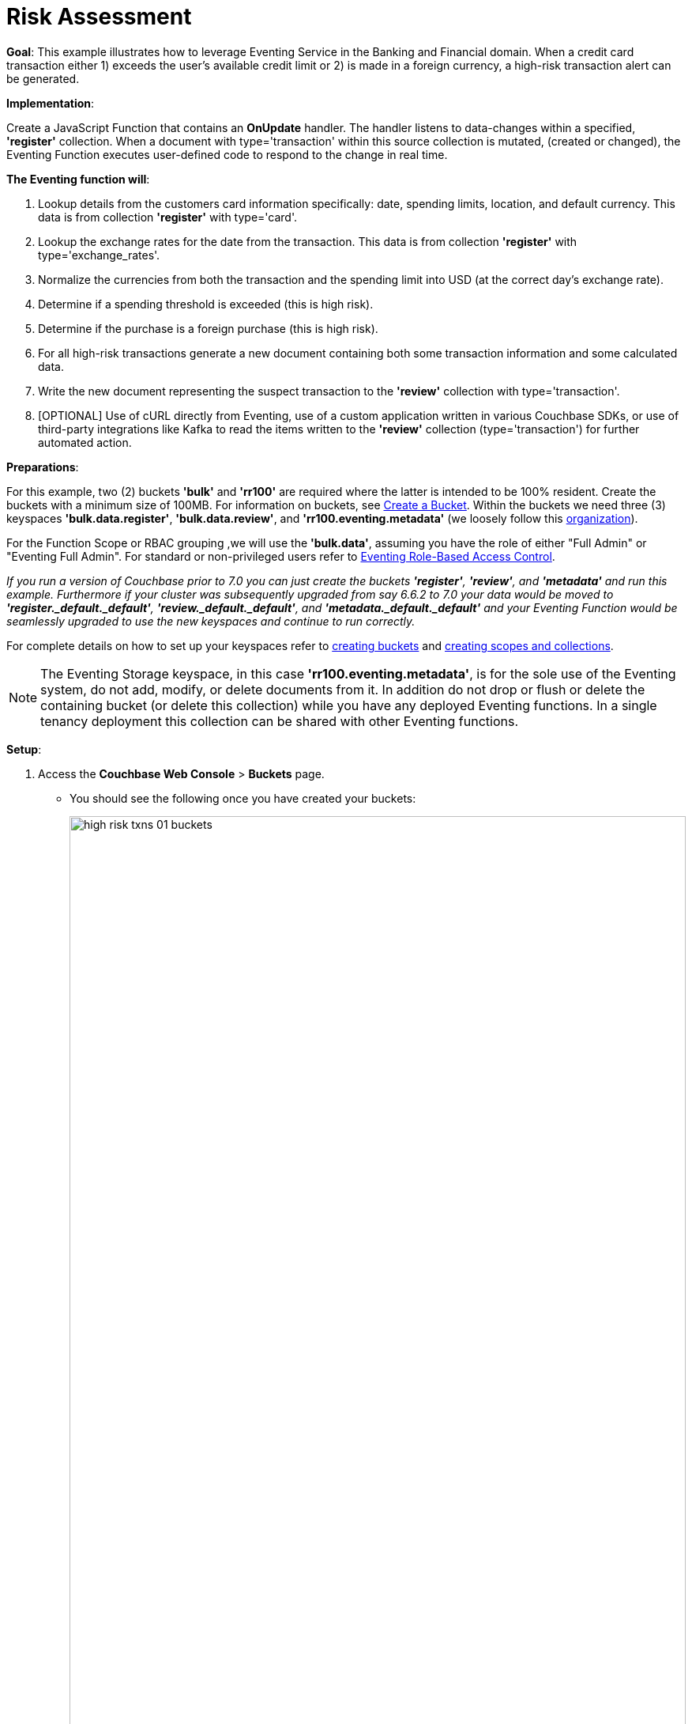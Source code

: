 = Risk Assessment
:description: pass:q[This example illustrates how to leverage Eventing Service in the Banking and Financial domain.]
:page-edition: Enterprise Edition

*Goal*: {description}
When a credit card transaction either 1) exceeds the user’s available credit limit or 2) is made in a foreign currency, a high-risk transaction alert can be generated.

*Implementation*: 

Create a JavaScript Function that contains an *OnUpdate* handler.
The handler listens to data-changes within a specified, *'register'* collection.
When a document with type='transaction' within this source collection is mutated, (created or changed), 
the Eventing Function executes user-defined code to respond to the change in real time.

*The Eventing function will*:

. Lookup details from the customers card information specifically: date, spending limits, location, and default currency. This data is from collection *'register'* with type='card'.
. Lookup the exchange rates for the date from the transaction. This data is from collection *'register'* with type='exchange_rates'.
. Normalize the currencies from both the transaction and the spending limit into USD (at the correct day's exchange rate).
. Determine if a spending threshold is exceeded (this is high risk).
. Determine if the purchase is a foreign purchase (this is high risk).
. For all high-risk transactions generate a new document containing both some transaction information and some calculated data.
. Write the new document representing the suspect transaction to the *'review'* collection with type='transaction'.
. [OPTIONAL] Use of cURL directly from Eventing, use of a custom application written in various Couchbase SDKs, or use of third-party integrations like Kafka to read the items written to the *'review'* collection (type='transaction') for further automated action.

*Preparations*:

For this example, two (2) buckets *'bulk'* and *'rr100'* are required where the latter is intended to be 100% resident.  
Create the buckets with a minimum size of 100MB. 
For information on buckets, see xref:manage:manage-buckets/create-bucket.adoc[Create a Bucket].
Within the buckets we need three (3) keyspaces *'bulk.data.register'*, *'bulk.data.review'*, and *'rr100.eventing.metadata'* 
(we loosely follow this xref:eventing-buckets-to-collections.adoc#single-tenancy[organization]).

For the Function Scope or RBAC grouping ,we will use the *'bulk.data'*, assuming you have the role of either "Full Admin" or "Eventing Full Admin". For standard or non-privileged users refer to xref:eventing-rbac.adoc[Eventing Role-Based Access Control].

_If you run a version of Couchbase prior to 7.0 you can just create the buckets *'register'*, *'review'*, and *'metadata'* and run this example.  Furthermore if your cluster was subsequently upgraded from say 6.6.2 to 7.0 your data would be moved to *'register._default._default'*, *'review._default._default'*, and *'metadata._default._default'* and your Eventing Function would be seamlessly upgraded to use the new keyspaces and continue to run correctly._

// TODO7X - need to check/fix this (buckets, scopes, collections)
For complete details on how to set up your keyspaces refer to xref:manage:manage-buckets/create-bucket.adoc[creating buckets] and 
xref:manage:manage-scopes-and-collections/manage-scopes-and-collections.adoc[creating scopes and collections].  

NOTE: The Eventing Storage keyspace, in this case *'rr100.eventing.metadata'*, is for the sole use of the Eventing system, do not add, modify, or delete documents from it.  In addition do not drop or flush or delete the containing bucket (or delete this collection) while you have any deployed Eventing functions. In a single tenancy deployment this collection can be shared with other Eventing functions.

*Setup*:

. Access the *Couchbase Web Console* > *Buckets* page.
** You should see the following once you have created your buckets:
+
image::high_risk_txns_01_buckets.png[,100%]

. [Optional Step] Verify we have our empty collections:
** Click the *Scopes & Collections* link of the *bulk* bucket (on the right).
** Click the *data* scope name to expand the section (on the left).
** You should see no user records.
+
image::high_risk_txns_01_data_in_scope.png[,100%]
+
. Click the *Documents* link of the *register* collection (on the right).
** Again you should see no user records.
+
image::high_risk_txns_01_documents.png[,800]
+
. Change the keyspace from `bulk`.`data`.`register` to `bulk`.`data`.`review` to view the *review* collection.
** Again you should see no user records.
+
image::high_risk_txns_01a_documents.png[,800]

*Procedure*:

. Modify the *'bulk'* bucket to enable the ability to "flush" the items from the UI (_do not do this for the other bucket_). Access the *Couchbase Web Console* > *Buckets* page, and select the bucket '*bulk*' to expand the bucket view.
+
image::high_risk_txns_01_bucket_edit.png[,100%]
+
Now click on the *'Edit'* button to invoke the settings dialog for the '*bulk*' bucket. 
+
* Expand the 'Advanced bucket settings' control, then scroll to the bottom of the dialog 
and check the final control *'Flush [X] Enable'*.  
+
image::high_risk_txns_03_bucket_settings.png[,484]
+
To save this change click the *'Save Changes'* button. Your *'bulk'* bucket can now be flushed (as there is now a new button available for the action).
+
image::high_risk_txns_04_bucket_edit.png[,100%]
+
For more details on bucket settings and screen images refer to xref:manage:manage-buckets/create-bucket.adoc#couchbase-bucket-settings[Bucket Settings].

. From the *Couchbase Web Console* > *Query* page, build an index for the *'register'* collection and an index for the '*review*' collection:
+
[source,N1QL]
----
CREATE INDEX `adv_type_rg` ON `bulk`.`data`.`register`(`type`);
CREATE INDEX `adv_type_rv` ON `bulk`.`data`.`review`(`type`);
CREATE PRIMARY INDEX `adv_prim_rv` ON `bulk`.`data`.`review`;
----
+
Copy and paste the three lines of text (above) into the Query Workbench and click *'Execute'*.
+
image::high_risk_txns_05_create_indexes.png[,100%]
+
Although the above indexes are technically not needed for our Eventing function they will come in useful for exploring
the documents imported to the *'register'* collection and inserted into the '*review*' collection by our Eventing Function using the N1QL language in the Query Workbench.

. From the *Couchbase Web Console* > *Eventing* page, click *ADD FUNCTION*, to add a new Function.
The *ADD FUNCTION* dialog appears.
. In the *ADD FUNCTION* dialog, for individual Function elements provide the below information:
 ** For the *Function Scope* drop-down, select *'bulk.data'* as the RBAC grouping.
 ** For the *Listen To Location* drop-down, select *bulk*, *data*, *source* as the keyspace.
 ** For the *Eventing Storage* drop-down, select *rr100*, *eventing*, *metadata* as the keyspace.
 ** Enter *high_risk_txns* as the name of the Function you are creating in the *Function Name* text-box.
 ** Leave the "Deployment Feed Boundary" as Everything.
 ** [Optional Step] Enter text *Flag items over credit threshold or a foreign transaction*, in the *Description* text-box.
 ** For the *Settings* option, use the default values.
 ** For the *Bindings* option, add two bindings.
 *** For the first binding, select "bucket alias", specify *register* as the "alias name" of the collection, 
 select *bulk*, *data*, *register* as the associated keyspace, and select "read only" for the access mode.
 *** For the second binding, select "bucket alias", specify *review* as the "alias name" of the collection, 
 select *bulk*, *data*, and *review* as the associated keyspace, and select "read and write" for the access mode.
 ** After configuring your settings the *ADD FUNCTION* dialog should look like this:
+
image::high_risk_txns_01_settings.png[,484]

. After providing all the required information in the *ADD FUNCTION* dialog, click *Next: Add Code*.
The *high_risk_txns* dialog appears.
** The *high_risk_txns* dialog initially contains a placeholder code block.
You will substitute your actual *high_risk_txns code* in this block.
+
image::high_risk_txns_02_default_code.png[,100%]
** Copy the following Function and paste it in the placeholder code block of *high_risk_txns* dialog.
+
[source,javascript]
----
function OnUpdate(doc, meta) {
  if (doc.type != "transaction") return;
  try {
    var verbose = 0; // logging - 0: minimal, 1: moderate, 2: massive 
    if (verbose > 0) log(meta.id + ' Process transaction for doc.card: ' +
      doc.card + ', doc.amount: ' + nformat(doc.amount, 0, 2));

    // load the associated card info to this transaction
    var card = register['card:' + doc.card];
    if (!card) {
      log(meta.id + ' warn card does not exist: ' + doc.card);
      return;
    }

    // load the exchange rate table for the day of the transaction
    var erid = 'exchange_rates:er-' + (doc.date).substr(0, 10);
    var exchange_rates = register[erid];
    if (!exchange_rates) {
      log(meta.id + ' WARNING exchange_rates does not exist: ' + erid);
      return;
    }
    var to_USD = exchange_rates['to_USD'];
    var trxn_2_USD = to_USD[doc.currency];
    var card_2_USD = to_USD[card['currency']];
    if (!trxn_2_USD || !card_2_USD) {
      log(meta.id + ' WARNING exchange_rates for either ' + card['currency'] +
        ' or ' + doc.currency + ' does exist');
      return;
    }

    // convert transaction charge and credit card limit into USD
    var trxn_amount_USD = doc.amount / trxn_2_USD;
    var card_thresh_USD = card['threshold'] / card_2_USD;

    if (verbose > 1) {
      log(meta.id + ' doc   ', doc);
      log(meta.id + ' card  ', card);
      log(meta.id + ' rates ', exchange_rates)
    }
    if (verbose > 0) {
      log(meta.id + ' 1 doc.amount       ' + nformat(doc.amount, 8, 2) +
        ', card_limit       ' + nformat(card['threshold'], 8, 2));
      log(meta.id + ' 2 trxn_currency    ' + sformat(doc.currency, 8) +
        ', card_currency    ' + sformat(card['currency'], 8));
      log(meta.id + ' 3 trxn_2_USD       ' + nformat(trxn_2_USD, 8, 6) +
        ', card_2_USD       ' + nformat(card_2_USD, 8, 6));
      log(meta.id + ' 4 trxn_amount_USD  ' + nformat(trxn_amount_USD, 8, 2) +
        ', card_thresh_USD  ' + nformat(card_thresh_USD, 8, 2));
    }

    // check if high risk due to over threshold limit
    if (card_thresh_USD < trxn_amount_USD) {
      var msg = 'High Risk Txn: amount: ' + nformat(doc.amount, 8, 2) + ' ' +
        doc.currency + ' exceeds purchase threshold: ' +
        nformat(card['threshold'], 8, 2) + ' ' + card['currency'];
      log(meta.id + ' *** ' + msg);
      doc["comments"] = msg; // append description to the document
      doc["reason_code"] = 'X-CREDIT'; // append the code to the document
      delete doc["city"]; // remove city sub document
      review[meta.id] = doc; // save the modified document for review
      return;
    }

    // check if high risk due to foreign purchase
    if (doc.currency != card['currency']) {
      var msg = 'High Risk Txn: currency mismatch card: ' +
        card['currency'] + ' != txn: ' + doc.currency;
      log(meta.id + ' *** ' + msg);
      doc["comments"] = msg; // append description to the document
      doc["reason_code"] = 'X-MISMATCH'; // append the code to the document
      delete doc["city"]; // remove city sub document
      review[meta.id] = doc; // save the modified document for review
      return;
    }
    if (verbose > 0) log(meta.id + ' Charge by ' + card["firstname"] + ' ' +
      card["lastname"] + ' appears normal in the amount of ' +
      nformat(doc.amount, 0, 2) + ' ' + doc.currency);
  } catch (e) {
    // there was some sort of processing error or Exception, notify the user
    log(meta.id + 'ERROR in OnUpdate:', e);
  }
}

// right justify string with given width 
function sformat(s, width) {
  var str = s;
  while (width > str.length) str = ' ' + str;
  return str;
}

// right justify number with given width with given precision
function nformat(n, width, prec) {
  return sformat(n.toFixed(prec), width, prec);
}
----
+
After pasting, the screen appears as displayed below:
+
image::high_risk_txns_03_code.png[,100%]
** Click *Save and Return*.

. The *OnUpdate* handler above is triggered for every transaction. 
The handler checks if the transaction amount is less than the user’s available credit limit.
When this condition is breached, then this transaction is flagged as a high-risk transaction.
In addition, the handler checks if a foreign currency purchase has occurred, this is also flagged as a high-risk transaction.
+
The Function *high_risk_txns* then copies the transaction to the *review* bucket (but it removes some unneeded data and adds some enriched data). The handler enriches the document with predefined _comments_ and also provides a _reason code_. In the last part, the handler performs a currency validation step.
+
The handler also converts both the credit limit and the transaction amount to a common currency, in this case USD, based upon current exchange rates on the exact date of the given transaction.

. Now we will seed the required sample data. There are a total of four (4) data files that need to be downloaded to your Couchbase instance. Right-click on each of the links below and choose *Save Link As* to download the files. For remote instances, right-click on each of the links below and choose *Copy Link Address*, then use either the cURL or wget utility to download the files.
+
[#optional-id1,cols="3,3,3,1,2",options="header"]    
|===

| *Data Set / File Name*
| *Description*
| *JSON type indicator*
| *# Records*
| *Download link*

| cards.json
| Credit card information
| type='card'
| 7
| link:{attachmentsdir}/examples/high_risk/cards.json[Download,window=_blank]

| merchants.json
| Merchant information
| type='merchant'
| 5001
| link:{attachmentsdir}/examples/high_risk/merchants.json[Download,window=_blank]

| exchange_rates.json
| Daily exchange rates
| type='exchange_rates'
| 422
| link:{attachmentsdir}/examples/high_risk/exchange_rates.json[Download,window=_blank]

| txns.json
| Credit Card charges
| type='transaction'
| 417
| link:{attachmentsdir}/examples/high_risk/txns.json[Download,window=_blank]


|===
+
An example record from the _cards.json_ file that you just downloaded encapsulates the information of a credit card:
+
[source,json]
----
{
  "type": "card",
  "cardnumber": "4273-6623-8686-4599",
  "firstname": "Winfred",
  "lastname": "Raftery",
  "street": "3965 I-80 E Off Ramp",
  "mobile": "+1-617-555-1371",
  "sms": true,
  "city": {
    "name": "Uxbridge",
    "code": "MA",
    "state": "Massachusetts",
    "county": "Worcester",
    "display": "Uxbridge"
  },
  "issued": "11/15",
  "expiry": "6/19",
  "ccv": 736,
  "issuer": "Helena National Bank",
  "maxcredit": 1000,
  "threshold": 9500,
  "country": "US",
  "currency": "USD"
}
----
+
An example record from the _merchants.json_ file that you just downloaded encapsulates the information of a merchant:
+
[source,json]
----
{
 "type": "merchant",
 "merchantid": "merchant-501233450539197794-0",
 "name": "FlightAware Inc",
 "city": {
  "name": "Bentonville",
  "code": "IN",
  "state": "Indiana",
  "county": "Fayette",
  "display": "Bentonville"
 }
}
----
+
An example record from the _exchange_rates.json_ file that you just downloaded encapsulates the information of a set of exchange rates:
+
[source,json]
----
{
  "type": "exchange_rates",
  "erid": "er-2017-09-01",
  "to_USD": {
    "CAD": 1.2441275168,
    "INR": 64.0331375839,
    "EUR": 0.8389261745,
    "USD": 1,
    "SGD": 1.3545302013,
    "GBP": 0.7724412752,
    "CNY": 6.5591442953,
    "AUD": 1.2601510067
  }
}
----

. An example record from the _txns.json_ file that you just downloaded encapsulates the information of a transaction or a card charge:
+
[source,json]
----
{
  "type": "transaction",
  "txnid": "tx-1526311379-002",
  "amount": 15.99,
  "product": "Thread Bore Brush: .22 Caliber, Centerfire",
  "card": "4273-6623-8686-4599",
  "merchant": "GoodGuide Inc",
  "city": {
    "name": "Waseca",
    "code": "MN",
    "state": "Minnesota",
    "county": "Waseca",
    "display": "Otisco"
  },
  "date": "2018-05-14T20:52:59+05:30",
  "currency": "USD"
}
----

. The downloaded files now need to all be loaded into the *register* bucket. This can be done as follows:
+
[{tabs}] 
====
Linux::
+
--
Assuming that the downloaded files needed are in /tmp (note your username and password may differ)
[source%nowrap,console]
----
cd /opt/couchbase/bin/
CB_USERNAME=Administrator
CB_PASSWORD=password
    
./cbimport json -c http://localhost:8091 -u $CB_USERNAME -p $CB_PASSWORD -b bulk \
    --scope-collection-exp data.register \
    -f list -g '%type%:%txnid%' -d file:///tmp/txns.json
    
./cbimport json -c http://localhost:8091 -u $CB_USERNAME -p $CB_PASSWORD -b bulk \
    --scope-collection-exp data.register \
    -f list -g '%type%:%cardnumber%' -d file:///tmp/cards.json
    
./cbimport json -c http://localhost:8091 -u $CB_USERNAME -p $CB_PASSWORD -b bulk \
    --scope-collection-exp data.register \
    -f list -g '%type%:%merchantid%' -d file:///tmp/merchants.json
    
./cbimport json -c http://localhost:8091 -u $CB_USERNAME -p $CB_PASSWORD -b bulk \
    --scope-collection-exp data.register \
    -f list -g '%type%:%erid%' -d file:///tmp/exchange_rates.json
----
--

macOS::
+
--
Assuming that the downloaded files needed are in /Users/$USER/Downloads (note your username and password may differ)
[source%nowrap,console]
----
cd /Applications/Couchbase\ Server.app/Contents/Resources/couchbase-core/bin/
CB_USERNAME=Administrator
CB_PASSWORD=password

./cbimport json -c http://localhost:8091 -u $CB_USERNAME -p $CB_PASSWORD -b bulk \
    --scope-collection-exp data.register \
    -f list -g '%type%:%txnid%' -d file:///Users/$USER/Downloads/txns.json
    
./cbimport json -c http://localhost:8091 -u $CB_USERNAME -p $CB_PASSWORD -b bulk \
    --scope-collection-exp data.register \
    -f list -g '%type%:%cardnumber%' -d file:///Users/$USER/Downloads/cards.json
    
./cbimport json -c http://localhost:8091 -u $CB_USERNAME -p $CB_PASSWORD -b bulk \
    --scope-collection-exp data.register \
    -f list -g '%type%:%merchantid%' -d file:///Users/$USER/Downloads/merchants.json
    
./cbimport json -c http://localhost:8091 -u $CB_USERNAME -p $CB_PASSWORD -b bulk \
    --scope-collection-exp data.register \
    -f list -g '%type%:%erid%' -d file:///Users/$USER/Downloads/exchange_rates.json    
----
--

Windows::
+ 
-- 
Assuming that the downloaded files needed are in "C:\Users\%USERNAME%\Downloads" (note your username and password may differ)
[source%nowrap,console]
----
cd "C:\Program Files\Couchbase\Server\bin\" 
SET CB_USERNAME=Administrator
SET CB_PASSWORD=password

cbimport json -c http://localhost:8091 -u %CB_USERNAME% -p %CB_PASSWORD% -b bulk ^
    --scope-collection-exp data.register ^
    -f list -g '%type%:%txnid%' -d file:///C:/Users/%USERNAME%/Downloads/txns.json
    
cbimport json -c http://localhost:8091 -u %CB_USERNAME% -p %CB_PASSWORD% -b bulk ^
    --scope-collection-exp data.register ^
    -f list -g '%type%:%cardnumber%' -d file:///C:/Users/%USERNAME%/Downloads/cards.json
    
cbimport json -c http://localhost:8091 -u %CB_USERNAME% -p %CB_PASSWORD% -b bulk ^
    --scope-collection-exp data.register ^
    -f list -g '%type%:%merchantid%' -d file:///C:/Users/%USERNAME%/Downloads/merchants.json
    
cbimport json -c http://localhost:8091 -u %CB_USERNAME% -p %CB_PASSWORD% -b bulk ^
    --scope-collection-exp data.register ^
    -f list -g '%type%:%erid%' -d file:///C:/Users/%USERNAME%/Downloads/exchange_rates.json    
----
--
====

. Access the *Couchbase Web Console* > *Buckets* page and notice that a total of 5,847 documents have been loaded into the bucket '*register*'.
+
image::high_risk_txns_06_json_loaded.png[,100%]

. We are now ready to start the Eventing function. From the *Eventing* screen, click the *high_risk_txns* function to select it, then click *Deploy*.
+
image::high_risk_txns_06a_deploy.png[,100%]
** Click *Deploy Function*.

. The Eventing function is deployed and starts running within a few seconds. From this point, the defined Function is executed on all existing documents and on subsequent mutations. After sufficient time has elapsed, there will be 40 new documents created in the *'review'* collection as well as logs generated by the Handler's JavaScript code.

. To review the Eventing Application Log for *high_risk_txns* access the *Couchbase Web Console* > *Eventing* and 
click the *Log* link of the deployed *high_risk_txns* Eventing function. 
** Note the Function Log Dialog lists log statements in reverse order (newest items first).
+
image::high_risk_txns_07_log.png[,100%]
+
** The dialog should have data similar to the following (only a few selected lines are displayed below):
+
[source%nowrap,console]
----
2021-07-18T16:00:58.953-07:00 [INFO] "transaction:tx-1511710690-182 *** High Risk Txn: amount: 12506.00 USD exceeds purchase threshold: 12000.00 USD" 

2021-07-18T16:00:58.952-07:00 [INFO] "transaction:tx-1505402809-074 *** High Risk Txn: currency mismatch card: USD != txn: EUR" 

2021-07-18T16:00:58.938-07:00 [INFO] "transaction:tx-1514648212-166 *** High Risk Txn: amount: 12506.00 USD exceeds purchase threshold: 12000.00 USD" 

2021-07-18T16:00:58.934-07:00 [INFO] "transaction:tx-1505315650-406 *** High Risk Txn: currency mismatch card: USD != txn: GBP" 
----
+
** Alternatively you can locate the log file for your Eventing function "high_risk_txns.log" in the file system and inspect the output (only the last 10 lines are displayed below).  Below is a macOS logfile dump. _Note, that if you have more than one Eventing node the logs files will be split up as each eventing node only handles a portion of the documents._
+
[source%nowrap,console]
----
cd /Users/a_windows_user/Library/Application\ Support/Couchbase/var/lib/couchbase/data/@eventing

tail -10 high_risk_txns.log 

2021-07-18T16:00:58.927-07:00 [INFO] "transaction:tx-1515315650-412 *** High Risk Txn: currency mismatch card: USD != txn: GBP" 

2021-07-18T16:00:58.929-07:00 [INFO] "transaction:tx-1519055003-127 *** High Risk Txn: amount: 12506.00 USD exceeds purchase threshold: 12000.00 USD" 

2021-07-18T16:00:58.931-07:00 [INFO] "transaction:tx-1520387868-416 *** High Risk Txn: currency mismatch card: USD != txn: GBP" 

2021-07-18T16:00:58.934-07:00 [INFO] "transaction:tx-1505315650-406 *** High Risk Txn: currency mismatch card: USD != txn: GBP" 

2021-07-18T16:00:58.938-07:00 [INFO] "transaction:tx-1514648212-166 *** High Risk Txn: amount: 12506.00 USD exceeds purchase threshold: 12000.00 USD" 

2021-07-18T16:00:58.952-07:00 [INFO] "transaction:tx-1505402809-074 *** High Risk Txn: currency mismatch card: USD != txn: EUR" 

2021-07-18T16:00:58.953-07:00 [INFO] "transaction:tx-1511710690-182 *** High Risk Txn: amount: 12506.00 USD exceeds purchase threshold: 12000.00 USD" 

2021-07-18T16:00:58.959-07:00 [INFO] "transaction:tx-1514388425-140 *** High Risk Txn: amount: 12506.00 USD exceeds purchase threshold: 12000.00 USD" 

2021-07-18T16:00:58.960-07:00 [INFO] "transaction:tx-1520344750-416 *** High Risk Txn: currency mismatch card: USD != txn: GBP" 

2021-07-18T16:00:58.978-07:00 [INFO] "transaction:tx-1505315650-403 *** High Risk Txn: currency mismatch card: USD != txn: GBP" 
----
+
The default directories for the Eventing Application Logs are as follows:
+
[cols="20%,80%"]
|===
| Platform | Location

| Linux
| /opt/couchbase/var/lib/couchbase/data/@eventing/

| Windows
| C:\Program Files\Couchbase\Server\var\lib\couchbase\data\@eventing\ +
(Assumes default installation location)

| Mac OS X
| /Users/<user>/Library/Application\ Support/Couchbase/var/lib/couchbase/data/@eventing/
|===

. To check the resulting documents of the deployed Function, access the *Couchbase Web Console* > *Documents* page then select the keyspace `bulk`.`data`.`review`. You should see 40 new documents in this collection.  All documents written to this collection are transactions that are flagged as high-risk transactions.
+
image::high_risk_txns_08_bucket_documents.png[,%100]
+
** You can select any document in the *review* collection. In addition you can select by a specific key, for example `transaction:tx-1505315650-403`, by cutting and pasting this ID into the *Document ID* text box and hitting kbd:[Return].
+ 
image::high_risk_txns_08_bucket_documents_by_id.png[,%100]
+
Edit the document, the resulting dialog indicates that a purchase of an iMac was flagged as the credit card's default currency was USD, but the purchase was in GBP, e.g. made with a merchant in a foreign country using a foreign currency.
+
[source,json]
----
{
  "type": "transaction",
  "txnid": "tx-1505315650-403",
  "amount": 5383.35,
  "product": "Computer, iMac 64GB 4TB Nvme",
  "card": "4273-6623-8686-4599",
  "merchant": "Apple Regent Street",
  "date": "2018-09-14T20:46:10+05:30",
  "currency": "GBP",
  "comments": "High Risk Txn: currency mismatch card: USD != txn: GBP",
  "reason_code": "X-MISMATCH"
}
----
+
image::high_risk_txns_08_bucket_documents_edit.png[,578]

. From the *Couchbase Web Console* > *Query* page, run a few N1QL queries on the new documents create in the *'review*' bucket:
+
*QUERY A*, see how many high-risk transactions we found.
+
[source,N1QL]
----
SELECT COUNT(*) num_high_risk FROM `bulk`.`data`.`review` WHERE type='transaction';
----
+
image::high_risk_txns_09_n1ql_a.png[,%100]
+
*QUERY B*, look at all the data and with a specific order.
+
[source,N1QL]
----
SELECT * FROM `bulk`.`data`.`review` WHERE type='transaction' 
ORDER BY currency, amount DESC;
----
+
image::high_risk_txns_09_n1ql_b.png[,%100]
+
*QUERY C*, look at the summarized data and with a specific order and grouping.
+
[source,N1QL]
----
SELECT COUNT(*) count, reason_code, SUM(amount) total_amount, currency 
FROM `bulk`.`data`.`review` WHERE type='transaction' 
GROUP BY reason_code, currency ORDER by count DESC;
----
+
image::high_risk_txns_09_n1ql_c.png[,%100]
+
*QUERY D*, look at a transaction record or document by key.
+
[source,N1QL]
----
SELECT * FROM `bulk`.`data`.`register` USE KEYS ('transaction:tx-1505315650-403');
----
+
image::high_risk_txns_09_n1ql_d.png[,%100]
+
*QUERY E*, look at a card record or document by key.
+
[source,N1QL]
----
SELECT * FROM `bulk`.`data`.`register` USE KEYS ('card:4273-6623-8686-4599');
----
+
image::high_risk_txns_09_n1ql_e.png[,%100]
+
*QUERY F*, look at a flagged transaction record or document that we wrote by key.
+
[source,N1QL]
----
SELECT * FROM `bulk`.`data`.`review` USE KEYS ('transaction:tx-1505315650-403');
----
+
image::high_risk_txns_09_n1ql_f.png[,%100]

. The next step is to follow the Function logic in detail. To do this we need to remove all of the generated documents in review collection.  We will use SQL++ (or N1QL) to do this.
+
From the *Couchbase Web Console* > *Query* page, run a the N1QL statement
+
[source,N1QL]
----
DELETE FROM `bulk`.`data`.`review`;
----
+
You will get a warning about _"no WHERE clause or USE KEYS"_, ignore this and Click *Continue*.

. From the *Couchbase Web Console* > *Eventing* page, click *high_risk_txns* to expand the function, and then click *Pause*.
+
image::high_risk_txns_10_pause.png[,%100]
+
** In the *Confirm Pause Function* dialog, click *Pause Function*.
+
image::high_risk_txns_10_pause_confirm.png[,344]
+
** The Eventing function is paused in a few seconds and can be edited. Click the *'Edit JavaScript'* button.
** In the Editor dialog change the OnUpdate handler code from `var verbose = 0` to `var verbose = 3` -- you are only modifying line four of the *high_risk_txns* function as below:
+
[source,JavaScript]
----
function OnUpdate(doc, meta) {
  if (doc.type != "transaction") return;
  try {
    var verbose = 3; // logging - 0: minimal, 1: moderate, 2: massive 
    // *** many lines not shown ***
----
** Click *'Save and Return'*.

. From the *Eventing* screen, click *Resume*.
+
image::high_risk_txns_10_resume.png[,%100]
** In the *Confirm Resume Function* dialog, click *Resume Function*.
+
image::high_risk_txns_10_resume_confirm.png[,346]

. The Eventing function is resumed from the check point created when you paused the function and will start running within a few seconds. The defined function is resumed form a checkpoint created when you paused the function.  The function will execute on all new documents and any mutations occurring after the checkpoint. Until a mutation is triggered there will be no processing at all by our modified handler's JavaScript code.

. The next step is to create one mutation, to do this access the *Couchbase Web Console* > *Documents* page then select the keyspace `bulk`.`data`.`register` (the source of the mutations that our Function watches). 
** Select the document `transaction:tx-1505315650-403` by cutting and pasting this ID into the *Document ID* text box and hitting kbd:[Return].  
+
image::high_risk_txns_10_bucket_register_id.png[,%100]
+
** This should display a single document. Edit it by clicking on it.
** Adjust the document slightly from `"amount": 5383.35` to `"amount": 5383.36`.
+
image::high_risk_txns_10_modify.png[,580]
+
** Click *'Save'*.
** Inspect the new data written to the "high_risk_txns.log" in the file system (or alternatively use the UI's Log link).
+
[source%nowrap,console]
----
cd /Users/jon.strabala/Library/Application\ Support/Couchbase/var/lib/couchbase/data/@eventing

tail -9 high_risk_txns.log 

2021-07-18T16:41:20.522-07:00 [INFO] "transaction:tx-1505315650-403 Process transaction for doc.card: 4273-6623-8686-4599, doc.amount: 5383.36" 

2021-07-18T16:41:20.525-07:00 [INFO] "transaction:tx-1505315650-403 doc   " {"type":"transaction","txnid":"tx-1505315650-403","amount":5383.36,"product":"Computer, iMac 64GB 4TB Nvme","card":"4273-6623-8686-4599","merchant":"Apple Regent Street","city":{"name":"London","code":"W1B 2EL","county":"Westminster","display":"London Westminster"},"date":"2018-09-14T20:46:10+05:30","currency":"GBP"} 

2021-07-18T16:41:20.525-07:00 [INFO] "transaction:tx-1505315650-403 card  " {"type":"card","cardnumber":"4273-6623-8686-4599","firstname":"Winfred","lastname":"Raftery","street":"3965 I-80 E Off Ramp","mobile":"+1-617-555-1371","sms":true,"city":{"name":"Uxbridge","code":"MA","state":"Massachusetts","county":"Worcester","display":"Uxbridge"},"issued":"11/15","expiry":"6/19","ccv":736,"issuer":"Helena National Bank","maxcredit":1000,"threshold":9500,"country":"US","currency":"USD"} 

2021-07-18T16:41:20.525-07:00 [INFO] "transaction:tx-1505315650-403 rates " {"type":"exchange_rates","erid":"er-2018-09-14","to_USD":{"CAD":1.3008811703,"INR":71.8162374882,"EUR":0.8555051758,"USD":1,"SGD":1.3698348875,"GBP":0.7633501583,"CNY":6.8543074686,"AUD":1.3910514159}} 

2021-07-18T16:41:20.525-07:00 [INFO] "transaction:tx-1505315650-403 1 doc.amount        5383.36, card_limit        9500.00" 

2021-07-18T16:41:20.525-07:00 [INFO] "transaction:tx-1505315650-403 2 trxn_currency         GBP, card_currency         USD" 

2021-07-18T16:41:20.525-07:00 [INFO] "transaction:tx-1505315650-403 3 trxn_2_USD       0.763350, card_2_USD       1.000000" 

2021-07-18T16:41:20.525-07:00 [INFO] "transaction:tx-1505315650-403 4 trxn_amount_USD   7052.28, card_thresh_USD   9500.00" 

2021-07-18T16:41:20.525-07:00 [INFO] "transaction:tx-1505315650-403 *** High Risk Txn: currency mismatch card: USD != txn: GBP" 
----
+
Above we see that for one mutation the Function *high_risk_txns* printed the following log messages:
** The transaction document 'doc' that mutated (what you just changed).
** The 'card' or credit card that the transaction was made with was looked up via the key _'card:' + doc.card_ from the bucket alias  register.
** A daily 'rates' or exchange rates for the date of the transaction which was looked up via the key _'exchange_rates:er-' + (doc.date).substr(0, 10))_ from the bucket alias register.
** Next a bit of information (4 lines) was emitted  to show what was done in order to make the final decision.
** Finally, the last log line is the decision line (if the transaction is considered 'High Risk').
The amount of information at this verbosity level would be excessive for millions of documents, however it can be very handy for developing and debugging Eventing handler JavaScript logic.

*Cleanup*:

Go to the Eventing portion of the UI and undeploy the Function *high_risk_txns*, this will remove the 1024 documents (64 for macOS) for the function from the 'rr100.eventing.metadata' collection (in the Bucket view of the UI). Remember you may only delete the 'rr100.eventing.metadata' keyspace if there are no deployed Eventing Functions.

From the *Eventing* screen, click *Undeploy*.

image::high_risk_txns_11_undeploy.png[,%100]

In the *Confirm Undeploy Function* dialog, click *high_risk_txns* to expand the function, and then click *Undeploy Function*.

image::high_risk_txns_11_undeploy_confirm.png[,346]

The Eventing function will be undeployed within a few seconds.

Now flush the 'bulk' bucket if you plan to run other examples (you may need to Edit the bucket 'bulk' and enable the flush capability).
